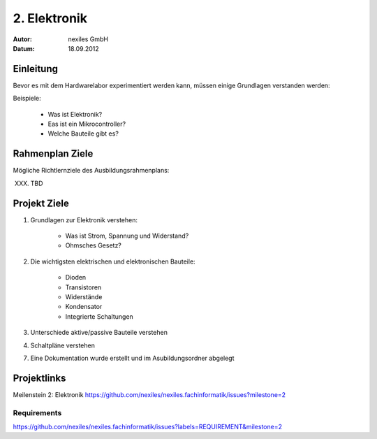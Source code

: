 =============
2. Elektronik
=============

:Autor: nexiles GmbH
:Datum: 18.09.2012

Einleitung
==========

Bevor es mit dem Hardwarelabor experimentiert werden kann, müssen einige
Grundlagen verstanden werden:

Beispiele:

    - Was ist Elektronik?
    - Eas ist ein Mikrocontroller?
    - Welche Bauteile gibt es?


Rahmenplan Ziele
================

Mögliche Richtlernziele des Ausbildungsrahmenplans:

XXX. TBD


Projekt Ziele
=============

1. Grundlagen zur Elektronik verstehen:

    - Was ist Strom, Spannung und Widerstand?
    - Ohmsches Gesetz?

2. Die wichtigsten elektrischen und elektronischen Bauteile:

    - Dioden
    - Transistoren
    - Widerstände
    - Kondensator
    - Integrierte Schaltungen


3. Unterschiede aktive/passive Bauteile verstehen

4. Schaltpläne verstehen

7. Eine Dokumentation wurde erstellt und im Asubildungsordner abgelegt


Projektlinks
============

Meilenstein 2: Elektronik
https://github.com/nexiles/nexiles.fachinformatik/issues?milestone=2

Requirements
------------

https://github.com/nexiles/nexiles.fachinformatik/issues?labels=REQUIREMENT&milestone=2
